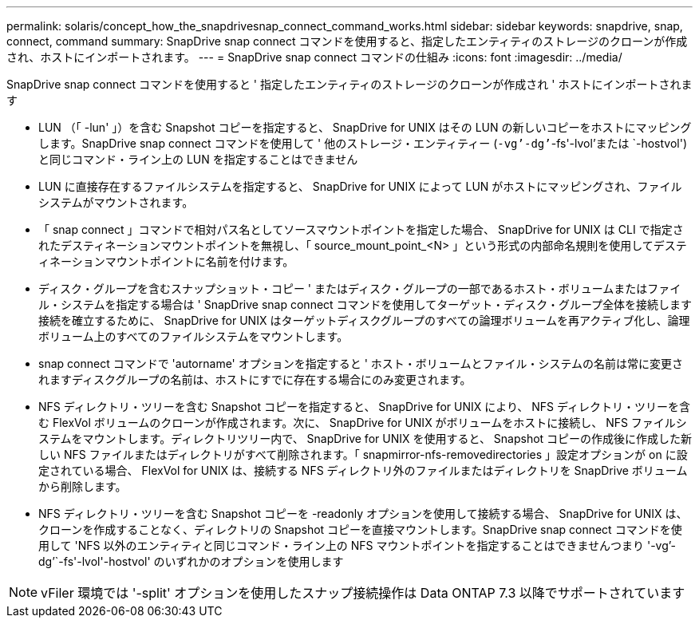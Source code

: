 ---
permalink: solaris/concept_how_the_snapdrivesnap_connect_command_works.html 
sidebar: sidebar 
keywords: snapdrive, snap, connect, command 
summary: SnapDrive snap connect コマンドを使用すると、指定したエンティティのストレージのクローンが作成され、ホストにインポートされます。 
---
= SnapDrive snap connect コマンドの仕組み
:icons: font
:imagesdir: ../media/


[role="lead"]
SnapDrive snap connect コマンドを使用すると ' 指定したエンティティのストレージのクローンが作成され ' ホストにインポートされます

* LUN （「 -lun' 」）を含む Snapshot コピーを指定すると、 SnapDrive for UNIX はその LUN の新しいコピーをホストにマッピングします。SnapDrive snap connect コマンドを使用して ' 他のストレージ・エンティティー (`-vg`'-dg`'`-fs'-lvol'または `-hostvol') と同じコマンド・ライン上の LUN を指定することはできません
* LUN に直接存在するファイルシステムを指定すると、 SnapDrive for UNIX によって LUN がホストにマッピングされ、ファイルシステムがマウントされます。
* 「 snap connect 」コマンドで相対パス名としてソースマウントポイントを指定した場合、 SnapDrive for UNIX は CLI で指定されたデスティネーションマウントポイントを無視し、「 source_mount_point_<N> 」という形式の内部命名規則を使用してデスティネーションマウントポイントに名前を付けます。
* ディスク・グループを含むスナップショット・コピー ' またはディスク・グループの一部であるホスト・ボリュームまたはファイル・システムを指定する場合は ' SnapDrive snap connect コマンドを使用してターゲット・ディスク・グループ全体を接続します接続を確立するために、 SnapDrive for UNIX はターゲットディスクグループのすべての論理ボリュームを再アクティブ化し、論理ボリューム上のすべてのファイルシステムをマウントします。
* snap connect コマンドで 'autorname' オプションを指定すると ' ホスト・ボリュームとファイル・システムの名前は常に変更されますディスクグループの名前は、ホストにすでに存在する場合にのみ変更されます。
* NFS ディレクトリ・ツリーを含む Snapshot コピーを指定すると、 SnapDrive for UNIX により、 NFS ディレクトリ・ツリーを含む FlexVol ボリュームのクローンが作成されます。次に、 SnapDrive for UNIX がボリュームをホストに接続し、 NFS ファイルシステムをマウントします。ディレクトリツリー内で、 SnapDrive for UNIX を使用すると、 Snapshot コピーの作成後に作成した新しい NFS ファイルまたはディレクトリがすべて削除されます。「 snapmirror-nfs-removedirectories 」設定オプションが on に設定されている場合、 FlexVol for UNIX は、接続する NFS ディレクトリ外のファイルまたはディレクトリを SnapDrive ボリュームから削除します。
* NFS ディレクトリ・ツリーを含む Snapshot コピーを -readonly オプションを使用して接続する場合、 SnapDrive for UNIX は、クローンを作成することなく、ディレクトリの Snapshot コピーを直接マウントします。SnapDrive snap connect コマンドを使用して 'NFS 以外のエンティティと同じコマンド・ライン上の NFS マウントポイントを指定することはできませんつまり '-vg`'-dg`'`-fs'-lvol'-hostvol' のいずれかのオプションを使用します



NOTE: vFiler 環境では '-split' オプションを使用したスナップ接続操作は Data ONTAP 7.3 以降でサポートされています
